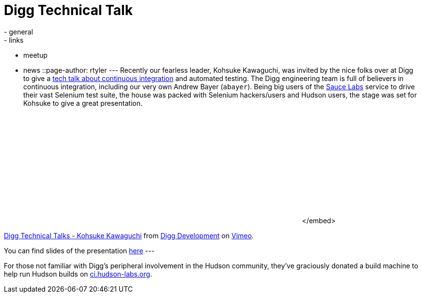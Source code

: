 = Digg Technical Talk
:nodeid: 218
:created: 1277748340
:tags:
  - general
  - links
  - meetup
  - news
::page-author: rtyler
---
Recently our fearless leader, Kohsuke Kawaguchi, was invited by the nice folks over at Digg to give a https://about.digg.com/blog/digg-technical-talks-kohsuke-kawaguchi[tech talk about continuous integration] and automated testing. The Digg engineering team is full of believers in continuous integration, including our very own Andrew Bayer (`abayer`). Being big users of the https://twitter.com/saucelabs[Sauce Labs] service to drive their vast Selenium test suite, the house was packed with Selenium hackers/users and Hudson users, the stage was set for Kohsuke to give a great presentation.+++<center>++++++<object width="400" height="225">++++++<param name="allowfullscreen" value="true">++++++</param>++++++<param name="allowscriptaccess" value="always">++++++</param>++++++<param name="movie" value="https://vimeo.com/moogaloop.swf?clip_id=12859357&amp;server=vimeo.com&amp;show_title=1&amp;show_byline=1&amp;show_portrait=0&amp;color=&amp;fullscreen=1">++++++</param>++++++<embed src="https://vimeo.com/moogaloop.swf?clip_id=12859357&amp;server=vimeo.com&amp;show_title=1&amp;show_byline=1&amp;show_portrait=0&amp;color=&amp;fullscreen=1" type="application/x-shockwave-flash" allowfullscreen="true" allowscriptaccess="always" width="400" height="225">++++++</embed>+++</embed>+++</object>+++

https://vimeo.com/12859357[Digg Technical Talks - Kohsuke Kawaguchi] from https://vimeo.com/digg[Digg Development] on https://vimeo.com[Vimeo].+++</center>+++

You can find slides of the presentation https://about.digg.com/files/HudsonDigg.ppt[here]
// break
---

For those not familiar with Digg's peripheral involvement in the Hudson community, they've graciously donated a build machine to help run Hudson builds on https://ci.hudson-labs.org/[ci.hudson-labs.org].
